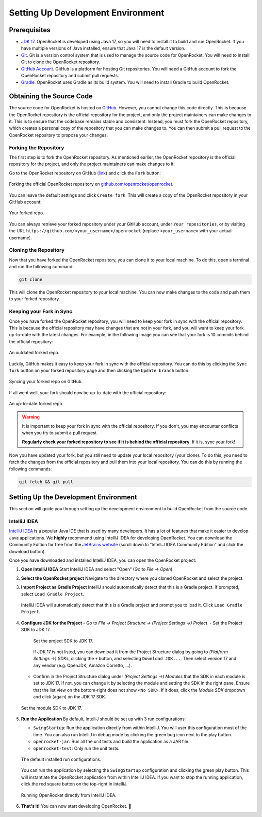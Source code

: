 ==================================
Setting Up Development Environment
==================================

Prerequisites
-------------

- `JDK 17 <https://www.oracle.com/java/technologies/javase/jdk17-archive-downloads.html>`_. OpenRocket is developed using Java 17,
  so you will need to install it to build and run OpenRocket. If you have multiple versions of Java installed, ensure that
  Java 17 is the default version.

- `Git <https://git-scm.com/downloads>`_. Git is a version control system that is used to manage the source code for OpenRocket.
  You will need to install Git to clone the OpenRocket repository.

- `GitHub Account <https://github.com>`_. GitHub is a platform for hosting Git repositories. You will need a GitHub account to
  fork the OpenRocket repository and submit pull requests.

- `Gradle <https://gradle.org/install/>`_. OpenRocket uses Gradle as its build system. You will need to install Gradle to build OpenRocket.

Obtaining the Source Code
-------------------------

The source code for OpenRocket is hosted on `GitHub <https://github.com/openrocket/openrocket>`_. However, you cannot change
this code directly. This is because the OpenRocket repository is the official repository for the project, and only the project
maintainers can make changes to it. This is to ensure that the codebase remains stable and consistent.
Instead, you must fork the OpenRocket repository, which creates a personal copy of the repository that you can make changes to.
You can then submit a pull request to the OpenRocket repository to propose your changes.

Forking the Repository
~~~~~~~~~~~~~~~~~~~~~~

The first step is to fork the OpenRocket repository. As mentioned earlier, the OpenRocket repository is the official repository
for the project, and only the project maintainers can make changes to it.

Go to the OpenRocket repository on GitHub (`link <https://github.com/openrocket/openrocket>`_) and click the ``Fork`` button:

.. figure:: /img/dev_guide/fork_repo.png
   :align: center
   :width: 90%
   :alt: Forking the official OpenRocket repository.

   Forking the official OpenRocket repository on `github.com/openrocket/openrocket <https://github.com/openrocket/openrocket>`_.

You can leave the default settings and click ``Create fork``. This will create a copy of the OpenRocket repository in your GitHub account:

.. figure:: /img/dev_guide/forked_repo.png
   :align: center
   :width: 80%
   :alt: Your forked repo.

   Your forked repo.

You can always retrieve your forked repository under your GitHub account, under ``Your repositories``, or by visiting the URL
``https://github.com/<your_username>/openrocket`` (replace ``<your_username>``
with your actual username).

Cloning the Repository
~~~~~~~~~~~~~~~~~~~~~~

Now that you have forked the OpenRocket repository, you can clone it to your local machine. To do this, open a terminal and run the following command:

.. code-block:: bash

   git clone

This will clone the OpenRocket repository to your local machine. You can now make changes to the code and push them to your forked repository.

Keeping your Fork in Sync
~~~~~~~~~~~~~~~~~~~~~~~~~

Once you have forked the OpenRocket repository, you will need to keep your fork in sync with the official repository. This is because
the official repository may have changes that are not in your fork, and you will want to keep your fork up-to-date with the latest changes.
For example, in the following image you can see that your fork is 10 commits behind the official repository:

.. figure:: /img/dev_guide/forked_repo_outdated.png
   :align: center
   :width: 80%
   :alt: An outdated forked repo.

   An outdated forked repo.

Luckily, GitHub makes it easy to keep your fork in sync with the official repository. You can do this by clicking the
``Sync fork`` button on your forked repository page and then clicking the ``Update branch`` button:

.. figure:: /img/dev_guide/sync_fork.png
   :align: center
   :width: 80%
   :alt: Syncing your forked repo on GitHub.

   Syncing your forked repo on GitHub.

If all went well, your fork should now be up-to-date with the official repository:

.. figure:: /img/dev_guide/forked_repo_up_to_date.png
   :align: center
   :width: 80%
   :alt: An up-to-date forked repo.

   An up-to-date forked repo.

.. warning::
      It is important to keep your fork in sync with the official repository. If you don't, you may encounter conflicts
      when you try to submit a pull request.

      **Regularly check your forked repository to see if it is behind the official repository**. If it is, sync your fork!

Now you have updated your fork, but you still need to update your local repository (your clone).
To do this, you need to fetch the changes from the official repository and pull them into your local repository.
You can do this by running the following commands:

.. code-block:: bash

   git fetch && git pull

Setting Up the Development Environment
--------------------------------------

This section will guide you through setting up the development environment to build OpenRocket from the source code.

IntelliJ IDEA
~~~~~~~~~~~~~

`IntelliJ IDEA <https://www.jetbrains.com/idea/>`_ is a popular Java IDE that is used by many developers. It has a lot of
features that make it easier to develop Java applications. We **highly** recommend using IntelliJ IDEA for developing
OpenRocket. You can download the Community Edition for free from the `JetBrains website <https://www.jetbrains.com/idea/download>`_
(scroll down to “IntelliJ IDEA Community Edition” and click the download button).

Once you have downloaded and installed IntelliJ IDEA, you can open the OpenRocket project:

1. **Open IntelliJ IDEA**
   Start IntelliJ IDEA and select "Open" (Go to *File -> Open*).

2. **Select the OpenRocket project**
   Navigate to the directory where you cloned OpenRocket and select the project.

3. **Import Project as Gradle Project**
   IntelliJ should automatically detect that this is a Gradle project. If prompted, select ``Load Gradle Project``.

   .. figure:: /img/dev_guide/load_gradle_project.png
      :align: center
      :width: 80%
      :alt: Load Gradle Project.

      IntelliJ IDEA will automatically detect that this is a Gradle project and prompt you to load it. Click ``Load Gradle Project``.

4. **Configure JDK for the Project**
   - Go to *File -> Project Structure -> (Project Settings ->) Project*.
   - Set the Project SDK to JDK 17.

     .. figure:: /img/dev_guide/project_sdk.png
        :align: center
        :width: 80%
        :alt: Set the project SDK.

        Set the project SDK to JDK 17.

     If JDK 17 is not listed, you can download it from the Project Structure dialog by \
     going to *(Platform Settings ->) SDKs*, clicking the ``+`` button, and selecting ``Download JDK...``. Then select \
     version 17 and any vendor (e.g. OpenJDK, Amazon Corretto, ...).

   - Confirm in the Project Structure dialog under *(Project Settings ->) Modules* that the SDK in each module is set to JDK 17. \
     If not, you can change it by selecting the module and setting the SDK in the right pane. Ensure that the list view on the bottom-right \
     does not show ``<No SDK>``. If it does, click the *Module SDK* dropdown and click (again) on the JDK 17 SDK.

   .. figure:: /img/dev_guide/modules_sdk.png
      :align: center
      :width: 80%
      :alt: Set the module SDK.

      Set the module SDK to JDK 17.

5. **Run the Application**
   By default, IntelliJ should be set up with 3 run configurations:

   - ``SwingStartup``: Run the application directly from within IntelliJ. You will user this configuration most of the time. \
     You can also run IntelliJ in debug mode by clicking the green bug icon next to the play button.

   - ``openrocket-jar``: Run all the unit tests and build the application as a JAR file.

   - ``openrocket-test``: Only run the unit tests.

   .. figure:: /img/dev_guide/run_configurations.png
      :align: center
      :width: 80%
      :alt: Default installed run configurations.

      The default installed run configurations.

   You can run the application by selecting the ``SwingStartup`` configuration and clicking the green play button.
   This will instantiate the OpenRocket application from within IntelliJ IDEA. If you want to stop the running application,
   click the red square button on the top-right in IntelliJ.

   .. figure:: /img/dev_guide/swingstartup.png
         :align: center
         :width: 80%
         :alt: Running OpenRocket from IntelliJ IDEA.

         Running OpenRocket directly from IntelliJ IDEA.

6. **That's it!** You can now start developing OpenRocket. 🚀
